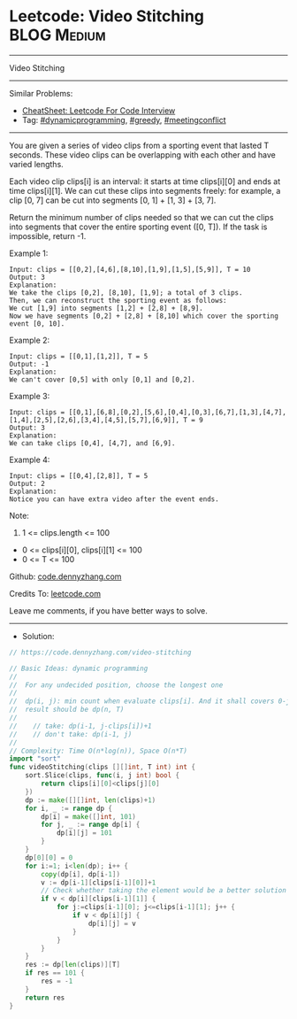 * Leetcode: Video Stitching                                     :BLOG:Medium:
#+STARTUP: showeverything
#+OPTIONS: toc:nil \n:t ^:nil creator:nil d:nil
:PROPERTIES:
:type:     dynamicprogramming, sorting, greedy, redo, classic, meetingconflict
:END:
---------------------------------------------------------------------
Video Stitching
---------------------------------------------------------------------
#+BEGIN_HTML
<a href="https://github.com/dennyzhang/code.dennyzhang.com/tree/master/problems/video-stitching"><img align="right" width="200" height="183" src="https://www.dennyzhang.com/wp-content/uploads/denny/watermark/github.png" /></a>
#+END_HTML
Similar Problems:
- [[https://cheatsheet.dennyzhang.com/cheatsheet-leetcode-A4][CheatSheet: Leetcode For Code Interview]]
- Tag: [[https://code.dennyzhang.com/review-dynamicprogramming][#dynamicprogramming]], [[https://code.dennyzhang.com/review-greedy][#greedy]], [[https://code.dennyzhang.com/followup-meetingconflict][#meetingconflict]]
---------------------------------------------------------------------
You are given a series of video clips from a sporting event that lasted T seconds.  These video clips can be overlapping with each other and have varied lengths.

Each video clip clips[i] is an interval: it starts at time clips[i][0] and ends at time clips[i][1].  We can cut these clips into segments freely: for example, a clip [0, 7] can be cut into segments [0, 1] + [1, 3] + [3, 7].

Return the minimum number of clips needed so that we can cut the clips into segments that cover the entire sporting event ([0, T]).  If the task is impossible, return -1.

Example 1:
#+BEGIN_EXAMPLE
Input: clips = [[0,2],[4,6],[8,10],[1,9],[1,5],[5,9]], T = 10
Output: 3
Explanation: 
We take the clips [0,2], [8,10], [1,9]; a total of 3 clips.
Then, we can reconstruct the sporting event as follows:
We cut [1,9] into segments [1,2] + [2,8] + [8,9].
Now we have segments [0,2] + [2,8] + [8,10] which cover the sporting event [0, 10].
#+END_EXAMPLE

Example 2:
#+BEGIN_EXAMPLE
Input: clips = [[0,1],[1,2]], T = 5
Output: -1
Explanation: 
We can't cover [0,5] with only [0,1] and [0,2].
#+END_EXAMPLE

Example 3:
#+BEGIN_EXAMPLE
Input: clips = [[0,1],[6,8],[0,2],[5,6],[0,4],[0,3],[6,7],[1,3],[4,7],[1,4],[2,5],[2,6],[3,4],[4,5],[5,7],[6,9]], T = 9
Output: 3
Explanation: 
We can take clips [0,4], [4,7], and [6,9].
#+END_EXAMPLE

Example 4:
#+BEGIN_EXAMPLE
Input: clips = [[0,4],[2,8]], T = 5
Output: 2
Explanation: 
Notice you can have extra video after the event ends.
#+END_EXAMPLE
 
Note:

1. 1 <= clips.length <= 100
- 0 <= clips[i][0], clips[i][1] <= 100
- 0 <= T <= 100

Github: [[https://github.com/dennyzhang/code.dennyzhang.com/tree/master/problems/video-stitching][code.dennyzhang.com]]

Credits To: [[https://leetcode.com/problems/video-stitching/description/][leetcode.com]]

Leave me comments, if you have better ways to solve.
---------------------------------------------------------------------
- Solution:

#+BEGIN_SRC go
// https://code.dennyzhang.com/video-stitching

// Basic Ideas: dynamic programming
//
//  For any undecided position, choose the longest one
//
//  dp(i, j): min count when evaluate clips[i]. And it shall covers 0-j
//  result should be dp(n, T)
//
//    // take: dp(i-1, j-clips[i])+1
//    // don't take: dp(i-1, j)
//
// Complexity: Time O(n*log(n)), Space O(n*T)
import "sort"
func videoStitching(clips [][]int, T int) int {
    sort.Slice(clips, func(i, j int) bool {
        return clips[i][0]<clips[j][0]
    })
    dp := make([][]int, len(clips)+1)
    for i, _ := range dp {
        dp[i] = make([]int, 101)
        for j, _ := range dp[i] {
            dp[i][j] = 101
        }
    }
    dp[0][0] = 0
    for i:=1; i<len(dp); i++ {
        copy(dp[i], dp[i-1])
        v := dp[i-1][clips[i-1][0]]+1
        // Check whether taking the element would be a better solution
        if v < dp[i][clips[i-1][1]] {
            for j:=clips[i-1][0]; j<=clips[i-1][1]; j++ {
                if v < dp[i][j] {
                    dp[i][j] = v
                }
            }
        }
    }
    res := dp[len(clips)][T]
    if res == 101 {
        res = -1
    }
    return res
}
#+END_SRC

#+BEGIN_HTML
<div style="overflow: hidden;">
<div style="float: left; padding: 5px"> <a href="https://www.linkedin.com/in/dennyzhang001"><img src="https://www.dennyzhang.com/wp-content/uploads/sns/linkedin.png" alt="linkedin" /></a></div>
<div style="float: left; padding: 5px"><a href="https://github.com/dennyzhang"><img src="https://www.dennyzhang.com/wp-content/uploads/sns/github.png" alt="github" /></a></div>
<div style="float: left; padding: 5px"><a href="https://www.dennyzhang.com/slack" target="_blank" rel="nofollow"><img src="https://www.dennyzhang.com/wp-content/uploads/sns/slack.png" alt="slack"/></a></div>
</div>
#+END_HTML

